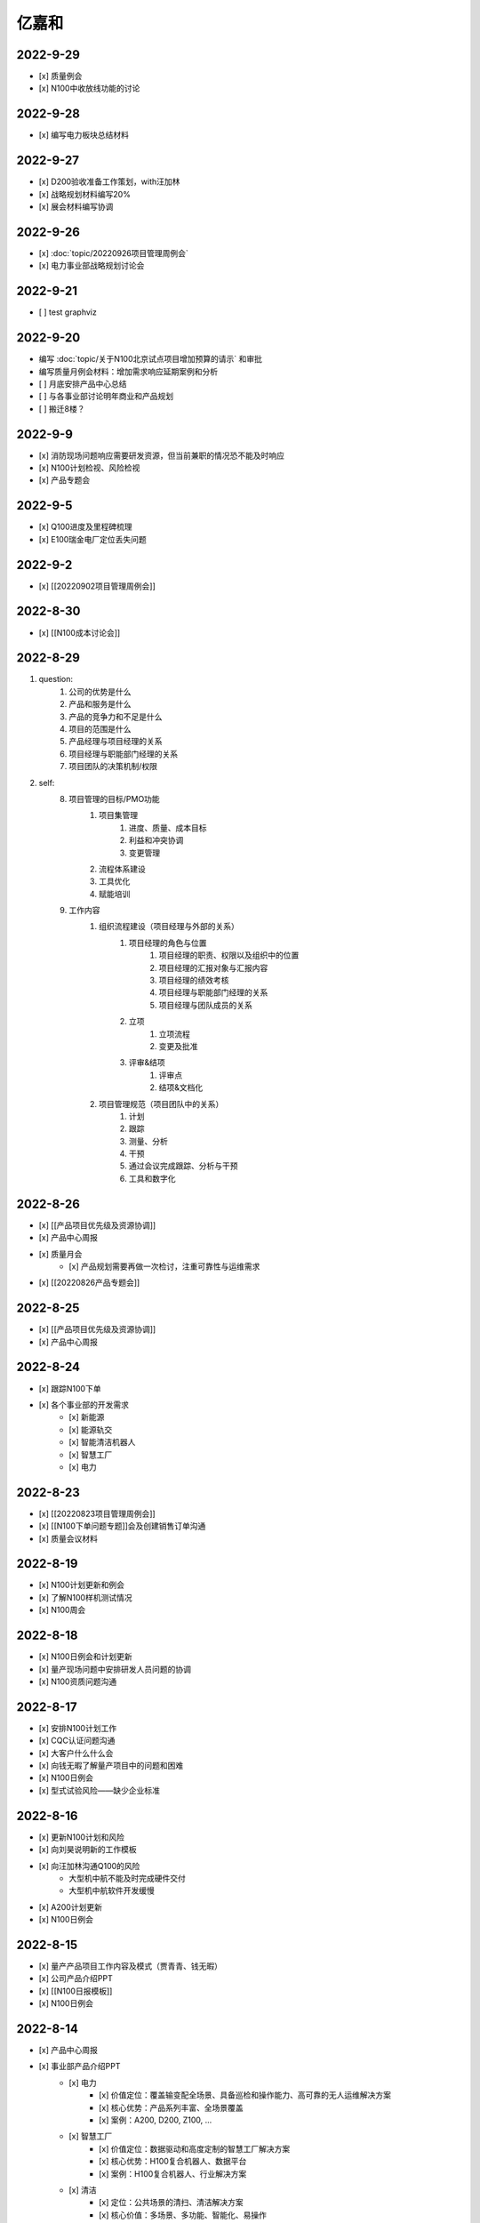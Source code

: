 亿嘉和
=========


2022-9-29
----------
- [x] 质量例会
- [x] N100中收放线功能的讨论


2022-9-28
----------
- [x] 编写电力板块总结材料


2022-9-27
----------
- [x] D200验收准备工作策划，with汪加林
- [x] 战略规划材料编写20%
- [x] 展会材料编写协调



2022-9-26
-----------
- [x] :doc:`topic/20220926项目管理周例会`
- [x] 电力事业部战略规划讨论会

2022-9-21
---------
- [ ] test graphviz


.. graphviz::

    digraph abc{
        a哦;
        额;
        c;
        度;

        a哦 -> 额;
        额 -> 度;
        c -> 度;
    }

2022-9-20
---------
- 编写 :doc:`topic/关于N100北京试点项目增加预算的请示` 和审批
- 编写质量月例会材料：增加需求响应延期案例和分析
- [ ] 月底安排产品中心总结
- [ ] 与各事业部讨论明年商业和产品规划
- [ ] 搬迁8楼？

2022-9-9
--------
- [x] 消防现场问题响应需要研发资源，但当前兼职的情况恐不能及时响应
- [x] N100计划检视、风险检视
- [x] 产品专题会

2022-9-5
--------
- [x] Q100进度及里程碑梳理
- [x] E100瑞金电厂定位丢失问题

2022-9-2
--------
- [x] [[20220902项目管理周例会]]

2022-8-30
---------
- [x] [[N100成本讨论会]]

2022-8-29
---------
1. question:
	1. 公司的优势是什么
	2. 产品和服务是什么
	3. 产品的竞争力和不足是什么
	4. 项目的范围是什么
	5. 产品经理与项目经理的关系
	6. 项目经理与职能部门经理的关系
	7. 项目团队的决策机制/权限
2. self:
	8. 项目管理的目标/PMO功能
		1. 项目集管理
			1. 进度、质量、成本目标
			2. 利益和冲突协调
			3. 变更管理
		2. 流程体系建设
		3. 工具优化
		4. 赋能培训
	9. 工作内容
		1. 组织流程建设（项目经理与外部的关系）
			1. 项目经理的角色与位置
				1. 项目经理的职责、权限以及组织中的位置
				2. 项目经理的汇报对象与汇报内容
				3. 项目经理的绩效考核
				4. 项目经理与职能部门经理的关系
				5. 项目经理与团队成员的关系
			2. 立项
				1. 立项流程
				2. 变更及批准
			3. 评审&结项
				1. 评审点
				2. 结项&文档化
		2. 项目管理规范（项目团队中的关系）
			1. 计划
			2. 跟踪
			3. 测量、分析
			4. 干预
			5. 通过会议完成跟踪、分析与干预
			6. 工具和数字化

2022-8-26
---------
- [x] [[产品项目优先级及资源协调]]
- [x] 产品中心周报
- [x] 质量月会
	- [x] 产品规划需要再做一次检讨，注重可靠性与运维需求
- [x] [[20220826产品专题会]]

2022-8-25
---------
- [x] [[产品项目优先级及资源协调]]
- [x] 产品中心周报

2022-8-24
---------
- [x] 跟踪N100下单
- [x] 各个事业部的开发需求
	- [x] 新能源
	- [x] 能源轨交
	- [x] 智能清洁机器人
	- [x] 智慧工厂
	- [x] 电力

2022-8-23
---------
- [x] [[20220823项目管理周例会]]
- [x] [[N100下单问题专题]]会及创建销售订单沟通
- [x] 质量会议材料

2022-8-19
---------
- [x] N100计划更新和例会
- [x] 了解N100样机测试情况
- [x] N100周会

2022-8-18
---------
- [x] N100日例会和计划更新
- [x] 量产现场问题中安排研发人员问题的协调
- [x] N100资质问题沟通

2022-8-17
---------
- [x] 安排N100计划工作
- [x] CQC认证问题沟通
- [x] 大客户什么什么会
- [x] 向钱无暇了解量产项目中的问题和困难
- [x] N100日例会
- [x] 型式试验风险——缺少企业标准

2022-8-16
---------
- [x] 更新N100计划和风险
- [x] 向刘昊说明新的工作模板
- [x] 向汪加林沟通Q100的风险
	- 大型机中航不能及时完成硬件交付
	- 大型机中航软件开发缓慢
- [x] A200计划更新
- [x] N100日例会

2022-8-15
---------
- [x] 量产产品项目工作内容及模式（贾青青、钱无暇）
- [x] 公司产品介绍PPT
- [x] [[N100日报模板]]
- [x] N100日例会

2022-8-14
---------
- [x] 产品中心周报
- [x] 事业部产品介绍PPT
	- [x] 电力
		- [x] 价值定位：覆盖输变配全场景、具备巡检和操作能力、高可靠的无人运维解决方案
		- [x] 核心优势：产品系列丰富、全场景覆盖
		- [x] 案例：A200, D200, Z100, ...
	- [x] 智慧工厂
		- [x] 价值定位：数据驱动和高度定制的智慧工厂解决方案
		- [x] 核心优势：H100复合机器人、数据平台
		- [x] 案例：H100复合机器人、行业解决方案
	- [x] 清洁
		- [x] 定位：公共场景的清扫、清洁解决方案
		- [x] 核心价值：多场景、多功能、智能化、易操作
		- [x] 案例：JM100, JW100
	- [x] 新能源（充电桩）
		- [x] 定位：以机器人技术驱动的共享充电解决方案
		- [x] 核心价值：降低配电建设成本、降低充电桩建设成本、不改变现有车位布局
		- [x] 案例：N100
	- [x] 轨交
		- [x] 定位：以机器人技术提供车辆和车站巡检解决方案
		- [x] 核心价值：提高运维效率、通过无人化降低运维成本
		- [x] 案例：M100、地铁配电站

2022-8-12
---------
- [x] N100研发计划会议
- [x] N100计划更新（人力、成本、新风险）
- [x] A200与钱无暇沟通
- [x] 研发人力调整计划沟通（黄鹏）
- [x] N100汇报PPT
- [x] 资源调整策略汇报PPT

2022-8-11
---------
- [x] N100试制任务加入计划
- [x] N100北京试点加入计划
- [x] N100北京风险加入风险清单
	- 绕线方案
	- 网络方案（接入公网）
	- 计费平台？
	- 硬件冗余备份
	- 保险和资质
- [x] N100研发项目工作分解更新
- [x] N100人力资源投入的更新
- [x] N100销售计划沟通
- [x] N100知识产权风险
- [x] N100搬家风险
- [x] 与刘帅沟通M100项目管理问题

2022-8-10
---------
- [x] A200计划跟踪
- [x] [[N100备料会议]]
	- [x] 加入新的试点目标到计划
	- [ ] 物料采购等任务加入计划
- [x] 看以下仁恒试点截止今天的运行数据
- [x] 考虑一个[[项目报告模板]]
- [x] N100专题会议
	- [x] 北京风险加入风险清单
		- [x] 手动绕线方案
		- [x] 网络方案（接入公网）
		- [x] 计费平台？
		- [x] 硬件冗余备份

2022-8-9
--------
- [x] [[N100售后规划会议]]
- [x] [[N100阶段复盘和现场问题总结]]
- [x] [[N100支付系统讨论会]]
- [x] N100新目标加入计划
- [x] 产品推广资料管理系统化
- [x] 产品介绍PPT to陈威
- [x] [[产品优先级讨论会]]

2022-8-8
--------
- [x] 产品中心周报
- [x] 向钱无暇介绍公司业务和项目管理流程
- [x] 参加公司会议
- [x] 整理N100项目风险

2022-8-5
--------
- [x] 算法能力建设问题讨论（毛元喜）
- [x] [[20220805项目管理周例会]]

2022-8-4
--------
[[20220805项目管理周例会]]

2022-8-3
--------
- [x] 修订流程，采购部及制造部新意见合入
- [x] [[关于启动A200新版本开发计划通知]]
- [x] [[A200进度计划]]
- [x] 与贾青青、李世贵沟通项目章程

2022-8-2
--------
- [x] 修订流程，采购部及制造部新意见合入
- [x] [[关于启动A200新版本开发计划通知]]

2022-8-1
--------
- [x] Z项目旁路桥接工具归还
- [x] 各个事业部产品和市场预测统计
- [x] 立项流程交流总结
- [x] 电池高温宕机事情任务安排（to 贾青青）

2022-7-29
---------
- [x] 流程修订——增加针对反馈意见的修订记录表
- [x] 产品中心周报
- [x] 与骆琳讨论A200工作分解
- [x] 与彭程、各个事业部沟通立项流程问题
	1、对立项中的商业调研及分析内容，产品中心可提供人员支持各事业部完成；  
	2、立项中技委会的参与度，研发参与制定一个评审的明细；  
	3、对现有立项流程的适用性，清洁、智慧工厂评估可以套用；  
	4、增加说明对各事业部立项中适当裁剪的附则；

2022-7-28
---------
- [x] [[20220728项目管理周例会]]
- [x] 与岳萍萍、刘昊、刘帅、贾青青沟通人员安排变化
- [x] 向岳萍萍解释N100工作计划
- [x] 与黄婷婷沟通制度修订内容及
- [x] 与王俊沟通N100的质量策划及执行
- [x] 与卢宗胜沟通高喷项目管理工作
- [x] 与王谦交流演示准备工作

2022-7-27
---------
- [x] 修订项目管理流程，补充[[项目管理流程中的流程图PLANTUML]]
- [x] 流程修订中的意见沟通（黄婷婷、王俊、粱菲菲）
- [x] 沟通升岗诉求的名单
	-  [[企业微信截图_16589022311410.png]]
- [x] N100文档需求评审（周健祥、杜婷、袁后新、刘昊）
	- 确定了文档目录及每个文档的内容范围

2022-7-26
---------
- [x] 与质量、研发、中试开会梳理[[项目管理流程反馈意见]]
- [x] 编写[[20220722产品专题会会议纪要]]
- [x] N100计划评审和更新（袁后新、周健祥、刘昊）。要求：
	- [x] 加入对已完成工作的检视和风险状态判断
	- [x] 加入对市场工作的进一步分解
	- [x] 强化每个工作包的定义和要求
- [x] 与工程沟通[[项目管理流程反馈意见]]

2022-7-22
---------
- [x] 修订产品专题会材料
- [x] 与周健祥、刘帅、岳萍萍沟通轨交变更事情，梳理撰写变更申请材料
- [x] 参加N100周会
	- 提及了可能产生的新认证需求，调研工作安排焦璐执行
	- 要求提供型式试验的检测要求
	- 研发识别的风险：
		- 二维码定位方案及算力风险
		- 进度
- [x] 与品宣修订展厅方案和讲解词
- [x] 参加电池质量会议

2022-7-21
---------
- [x] 研发运营协同会议|
- [ ] 量产项目中的产品需求与规格边界问题[[产品管理中的边界问题]]
- [x] 了解掌握A200的设计改进点[[Pasted image 20220720141059.png]]
- [x] [[客户信息管理]]
- [x] [[公司业务介绍材料]]

2022-7-19
---------
- [x] 梳理各个事业部的产品信息，用来编制公司业务介绍PPT，通过彭程拉各个事业部的对接人到一个群，要求他们提供资料和信息
- [x] 与深研杨珂沟通产品路线及关键技术，配合深研完成董办会任务55#-1 [[产品关键技术及路线简介]]
- [x] 配合审计提供产品中心各项数据 [[产品中心运营总结（审计）]]

2022-7-15
---------
- [x] 参加体系建设会议（质量运营部）
- [x] N100计划问题沟通
- [x] N100例会
- [x] 产品专题会

2022-7-14
---------
搬迁方案布局图定稿
下半年产品宣发计划
与量产沟通项目管理工作安排
筛选简历
市场机会管理

各产品项目的重点问题整理：
- 量产：
用户现场高温宕机问题频发，目前研发没有解决方案
A200升级优化缺乏人力资源应对
- M100：
现场对识别率低

2022-7-13
---------
消防组网及调试中问题沟通（工程、研发）
量产中的产品规划工作沟通（窦迎俊、胡叶）
搬迁协调会
绘制搬迁方案

2022-7-12
---------
完成N100项目章程制定
产品经理能力模型

2022-7-8
---------
参加N100需求沟通会议
编制N100项目计划
编制N100项目章程

2022-7-7
--------
完成半年度总结
完成半年绩效考核表
与岳萍萍、骆琳、胡叶分别交流量产产品管理的问题
何总绩效反馈

2022-7-6
--------
N100需求串讲会
产品中心半年总结

2022-7-5
--------
- [x] 2022年上半年总结材料(2页)
- [x] N100专项会 
	- 对各个里程碑节点的产品标准要定义清楚

2022-7-4
--------
本周计划：
- [x] 半年总结
- [ ] 产品中心绩效填报配合
- [ ] 个人半年绩效填写
- [x] 产品中心复盘整理收集
- [x] N100质量材料
- [ ] 电力产品客户信息跟踪表
- [x] 岗位职责to陈姣
- [x] 何总PBC修订

today：
- [x] N100质量会
- [x] N100下部工作计划（程总、何总）
- [x] 2022年上半年总结材料，完成4页

2022-6-30
---------
智慧工厂项目管理探讨

到Z项目与毛伟谈论项目进展及计划

自动化周报
应用Z、消防、智慧工厂及debug

2022-6-29
---------
自动化周报
- [x] 完成HR CHART自动化
- [x] 完成材料费用 CHART自动化

项目
与王谦确认固资采购途径
智慧工厂项目运作讨论

与LZS沟通消防产品进展及计划

2022-6-28
---------
从excel解析到rst格式
- [x] 项目成员
- [x] PERT
- [x] 进展摘要
- [x] 决议、备忘录
- [ ] 人力资源
- [ ] 材料费用
- [x] 风险
- [x] 下一步计划

2022-6-27
---------
研究sphinx文档框架

2022-6-24
---------
- 周报模板优化
	- 1 产品中心概览
		- 1.1 项目进度摘要（进度、风险，每周刷新）
			- table+picture（plantuml）
		- 1.2 项目成本摘要（人力、物料，每月刷新）
			- table+picture（excel/matplotlib）
	- 2 各项目详情
		- 2.1 项目1
			- 2.1.1 本周进展摘要
				- text
			- 2.1.2 决议、备忘录
				- text
			- 2.1.3 时间线（进度概述）
				- picture（plantuml）
			- 2.1.4 人力资源线（成本概述）
				- picture（excel/matplotlib）
			- 2.1.5 材料线（成本概述）
				- picture（excel/matplotlib）
			- 2.1.6 风险管理
				- table
			- 2.1.7 下一步重点工作
				- table
		- 2.2 项目2
			- ……

2022-6-23
---------
- 下午流程规范培训材料整理
	- 立项流程规范
	- 扬州会议材料
- 智慧工厂业务框架讨论 with WQ
- 下周改进方向：成本预算及核算管理

2022-6-22
---------
- 对《产品开发项目管理流程规范》的意见整理：
	- 研发
		- 1、将“中心”的职责进一步分解到领域的代表；  
		- 2、在每个工作包的节增加一段对工作包的描述，通过描述说明工作包的依赖；  
		- 3、增加一段导读性质的描述，说明工作包、责任矩阵、输出、标准的关系；
		- 4、增加流程图  
		- 5、说明工作包裁剪机制
	- 中试
		- １、TR3阶段研发正样阶段，制造对样机是协助角色，非主导；  （有异议待沟通）
		- ２、工艺审图，制造只负责装配图和3D图的可制造DFA等，零部件级别由供应链SQE和采购负责部件DFM审图；  
		- ３、TR３试装阶段此阶段产品刚定型还有设变可能，且研发此阶段任何发布物没有，制造没有参考，也不会发布各类工艺资料，会根据需求准备和策划。正式发布是TR４试制阶段。（有异议待沟通）
		- 《亿产字-A-03-01产品项目管理流程(formed)制造意见反馈》
	- 质量
		- 《亿产字-A-03-01产品项目管理流程(质量管理部讨论建议).docx》
- 与质量部梁菲菲沟通文件修订事情
- 对每日复盘的检视
- 周五培训内容：
	- 立项流程规范
	- 每日复盘
	- 如何做个管理者
- 产品中心半年总结任务：
	- 李栗：电力业务
	- 张晓佳：智慧工厂业务
	- 贾青青：量产业务
	- 袁后新：充电桩业务
	- 李闯：带电作业机器人业务
	- 周健祥：轨交业务
	- 沈雨：市场及业务拓展
	- 我：机制建设和管理创新

2022-6-21
---------
- 运营协同会
	- 公司经营目标完成情况
	- **关键回款目标及风险**
	- **重大订单及进展**
	- 建议：关键回款及重大订单数据要分享到产品经理
- 与王谦沟通智慧工厂业务

2022-6-20
---------
- [[20220620项目管理周例会]]

2022-6-17
---------
- 产品专题会材料审核修订（with YPP）
- 面试钱无暇（通过）、陈兴纳（不通过）
- 沟通演讲培训事情
- 产品专题会

2022-6-16
---------
- 审视各个项目汇报材料，与项目经理沟通及修订风险策略（WJL LH）
- 编写产业合作流程汇报材料PPT
- to JQQ，工程实用化汇报问题、营销提供的数据不充分问题

2022-6-15
---------
- 项目经理简历筛选和面试
- N100计划梳理
- 从A200武高所复盘到质量部质量文化建设材料
- 编制OC100 WBS

2022-6-14
---------
- 0.4kv作业车项目例会
	- 缺乏明确目标、缺乏有效计划，这些要在2天内改正。
	- 里程碑目标确认为第一次演示（630）、第二次演示（830）、具备可销售条件（1030）三个，需要对每个节点制定更为准确和清晰的产品功能、性能、时间、成本、质量标准目标。
	- 产品中心对上述制定的目标进行分解，特别要关注采购、制造、营销、工程领域的工作分解，这些领域也应参与到工作分解和计划制定过程之中。
	- 对每个不同阶段的研发工作，由研发进行计划分解。
- 向运营部汇报24节气专项工作进展（材料with邵昇）
- 对Q、C、M、量产产品的计划审视和沟通

2022-6-13
---------
- [[20220613项目管理周例会]]
- 立项会议待办事项到计划管理平台
- TOWQ


2022-6-10
---------
- 参加N100汇报（to BOSS）
- N100下一步计划讨论（with leader）
- N100下一步计划讨论（with partener）
- 编制N100项目计划

2022-6-9
--------
- 检视M100及轨交计划
- 消防计划及周报与ZC沟通模板要求
- 收集各个项目周报和计划，整理部门周报
- 立项会议遗留待办事项汇报：
	- 修订立项流程规范，增加董事会秘书
	- 确认立项汇报模板中对产品竞争力和沟通的要求
	- 在WBS标准模板中规定每个评审之前的成本监控活动，并将之作为TR评审条件。
	- 在WBS标准模板中规定：在TR1和TR3的评审和总结阶段分别设定了知识产权资产的策划与结果确认。
- 向汪总汇报立项遗留事情跟踪情况

2022-6-8
--------
- 周报模板设计
- 产品计划中甘特图统一设计

2022-6-7
--------
- [[20220607项目管理周例会]]
	- 对齐各个项目计划有效性：量产、M、消防缺乏完备计划；  
	- 风险管理策略加强，增加风险量化分析内容；  
- 轨交例会  
	- 供电侧跨项目人员协调  
	- 要求文档计划加入项目计划  
	- 要求M100验收工作分解加入项目计划  
- 立项会议纪要编制、与总裁办沟通及与运营沟通内容  
- 与贾青青沟通量产项目目标和项目管理模式内容
	- 解释量产工作范围和项目管理模式
	- 考虑以新的项目经理接替量产项目管理工作